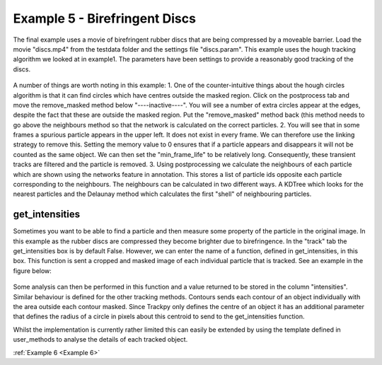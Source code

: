 .. _Example5:

Example 5 - Birefringent Discs
==============================

The final example uses a movie of birefringent rubber discs that are being compressed by a moveable barrier.
Load the movie "discs.mp4" from the testdata folder and the settings file "discs.param". This example
uses the hough tracking algorithm we looked at in example1. The parameters have been settings
to provide a reasonably good tracking of the discs. 

.. figure:: /resources/discs1.png
    :width: 400
    :align: center


A number of things are worth noting in this example:
1. One of the counter-intuitive things about 
the hough circles algorithm is that it can find circles which have centres outside the masked region. 
Click on the postprocess tab and move the remove_masked method below "----inactive----". You will
see a number of extra circles appear at the edges, despite the fact that these are outside the masked region.
Put the "remove_masked" method back (this method needs to go above the neighbours method so that the 
network is calculated on the correct particles. 
2. You will see that in some frames a spurious particle appears in the upper left. It does
not exist in every frame. We can therefore use the linking strategy to remove this. Setting the memory
value to 0 ensures that if a particle appears and disappears it will not be counted as the same
object. We can then set the "min_frame_life" to be relatively long. Consequently, these transient
tracks are filtered and the particle is removed.
3. Using postprocessing we calculate the neighbours of each particle which are shown using the
networks feature in annotation. This stores a list of particle ids opposite each particle corresponding 
to the neighbours. The neighbours can be calculated in two different ways. A KDTree which looks for the
nearest particles and the Delaunay method which calculates the first "shell" of neighbouring particles.

get_intensities
---------------
Sometimes you want to be able to find a particle and then measure some property of the particle in the original
image. In this example as the rubber discs are compressed they become brighter due to birefringence. 
In the "track" tab the get_intensities box is by default False. However, we can enter the name of a 
function, defined in get_intensities, in this box. This function is sent a cropped and masked image of each individual particle that is
tracked. See an example in the figure below:

.. figure:: /resources/hydrogel3.png
    :width: 100
    :align: center


Some analysis can then be performed in this function and a value returned to be stored
in the column "intensities". Similar behaviour is defined for the other tracking methods.
Contours sends each contour of an object individually with the area outside each contour masked.
Since Trackpy only defines the centre of an object it has an additional parameter that defines
the radius of a circle in pixels about this centroid to send to the get_intensities function.

Whilst the implementation is currently rather limited this can easily be extended by using the 
template defined in user_methods to analyse the details of each tracked object. 

:ref:`Example 6 <Example 6>` 


